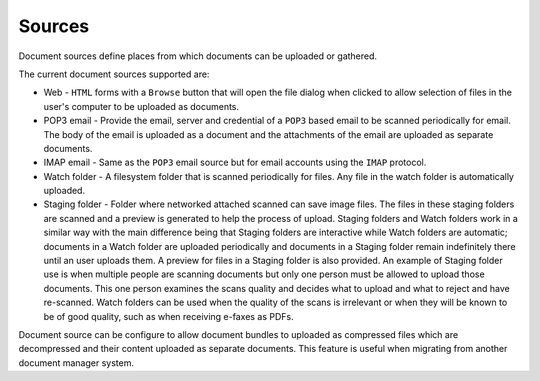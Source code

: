 .. _sources:

Sources
=======

Document sources define places from which documents can be uploaded or gathered.

The current document sources supported are:

- Web - ``HTML`` forms with a ``Browse`` button that will open the file dialog
  when clicked to allow selection of files in the user's computer to be
  uploaded as documents.
- POP3 email - Provide the email, server and credential of a ``POP3`` based
  email to be scanned periodically for email. The body of the email is uploaded
  as a document and the attachments of the email are uploaded as separate
  documents.
- IMAP email - Same as the ``POP3`` email source but for email accounts using
  the ``IMAP`` protocol.
- Watch folder - A filesystem folder that is scanned periodically for files.
  Any file in the watch folder is automatically uploaded.
- Staging folder - Folder where networked attached scanned can save image
  files. The files in these staging folders are scanned and a preview is
  generated to help the process of upload. Staging folders and Watch folders
  work in a similar way with the main difference being that Staging folders are
  interactive while Watch folders are automatic; documents in a Watch folder
  are uploaded periodically and documents in a Staging folder remain indefinitely
  there until an user uploads them. A preview for files in a Staging folder is
  also provided. An example of Staging folder use is when multiple people
  are scanning documents but only one person must be allowed to upload those
  documents. This one person examines the scans quality and decides what to
  upload and what to reject and have re-scanned. Watch folders can be used
  when the quality of the scans is irrelevant or when they will be known
  to be of good quality, such as when receiving e-faxes as PDFs.

.. blockdiag::

    blockdiag {
        mayan [shape = "roundedbox", label = "Mayan EDMS" ];
        email_pop3 [shape = "mail", label = "e-mail (POP3)"];
        email_imap [shape = "mail", label = "e-mail (IMAP)"];
        staging [shape = "flowchart.database", label = "Staging folder" ];
        watch [shape = "flowchart.database", label = "Watch folder" ];
        automatic [shape = "box", label = "Automatic\n(via schedule)" ];
        manual [shape = "actor", height=60, label = "Manual\n(user interaction)" ];
        web [shape = "note", label = "Webform upload" ];

        automatic -> mayan;
        email_pop3 -> automatic;
        email_imap -> automatic;
        watch -> automatic;
        manual -> mayan;
        staging -> manual;
        web -> manual;
    }

Document source can be configure to allow document bundles to uploaded as
compressed files which are decompressed and their content uploaded as separate
documents. This feature is useful when migrating from another document
manager system.
